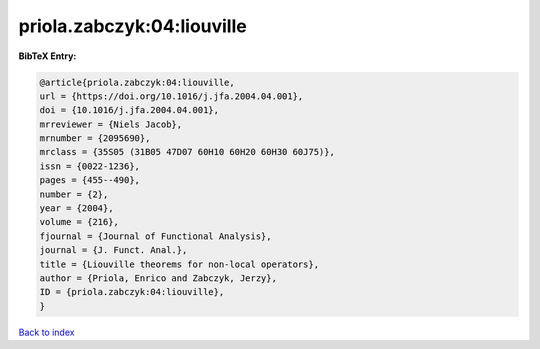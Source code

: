 priola.zabczyk:04:liouville
===========================

.. :cite:t:`priola.zabczyk:04:liouville`

.. bibliography:: ../../All.bib

**BibTeX Entry:**

.. code-block:: bibtex

   @article{priola.zabczyk:04:liouville,
   url = {https://doi.org/10.1016/j.jfa.2004.04.001},
   doi = {10.1016/j.jfa.2004.04.001},
   mrreviewer = {Niels Jacob},
   mrnumber = {2095690},
   mrclass = {35S05 (31B05 47D07 60H10 60H20 60H30 60J75)},
   issn = {0022-1236},
   pages = {455--490},
   number = {2},
   year = {2004},
   volume = {216},
   fjournal = {Journal of Functional Analysis},
   journal = {J. Funct. Anal.},
   title = {Liouville theorems for non-local operators},
   author = {Priola, Enrico and Zabczyk, Jerzy},
   ID = {priola.zabczyk:04:liouville},
   }

`Back to index <../index>`_
